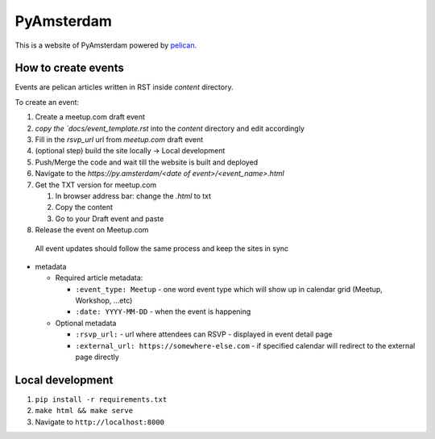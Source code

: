 PyAmsterdam
===========

This is a website of PyAmsterdam powered by pelican_.

How to create events
---------------------

Events are pelican articles written in RST inside `content` directory.

To create an event:

#. Create a meetup.com draft event
#. `copy the `docs/event_template.rst` into the `content` directory and edit accordingly
#. Fill in the `rsvp_url` url from `meetup.com` draft event
#. (optional step) build the site locally -> Local development
#. Push/Merge the code and wait till the website is built and deployed
#. Navigate to the `https://py.amsterdam/<date of event>/<event_name>.html`
#. Get the TXT version for meetup.com

   #. In browser address bar: change the `.html` to txt
   #. Copy the content
   #. Go to your Draft event and paste

#. Release the event on Meetup.com


  All event updates should follow the same process and keep the sites in sync

* metadata

  * Required article metadata:

    * ``:event_type: Meetup`` - one word event type which will show up in calendar grid (Meetup, Workshop, ...etc)
    * ``:date: YYYY-MM-DD`` - when the event is happening

  * Optional metadata

    * ``:rsvp_url:`` - url where attendees can RSVP - displayed in event detail page
    * ``:external_url: https://somewhere-else.com`` - if specified calendar will redirect to the external page directly


Local development
-----------------

#. ``pip install -r requirements.txt``
#. ``make html && make serve``
#. Navigate to ``http://localhost:8000``


.. _pelican: https://blog.getpelican.com/

